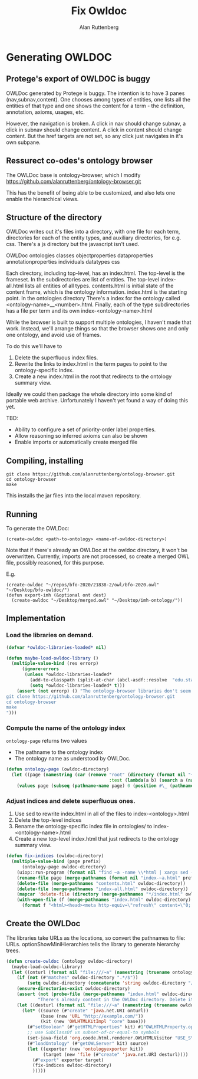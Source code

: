 # -*- Mode: POLY-ORG;  -*- ---
#+PROPERTY: literate-lang lisp
#+PROPERTY: literate-load yes
#+OPTIONS: html-postamble:nil
#+OPTIONS: ^:nil

#+Author: Alan Ruttenberg
#+Title: Fix Owldoc

* Generating OWLDOC

** Protege's export of OWLDOC is buggy

OWLDoc generated by Protege is buggy.  The intention is to have 3 panes
(nav,subnav,content). One chooses among types of entities, one lists all
the entities of that type and one shows the content for a term - the
definition, annotation, axioms, usages, etc.

However, the navigation is broken. A click in nav should change subnav,
a click in subnav should change content.  A click in content should
change content. But the href targets are not set, so any click just
navigates in it's own subpane.

** Ressurect co-odes's ontology browser

The OWLDoc base is ontology-browser, which I modify
https://github.com/alanruttenberg/ontology-browser.git

This has the benefit of being able to be customized, and also
lets one enable the hierarchical views.

** Structure of the directory

OWLDoc writes out it's files into a directory, with one file for each
term, directories for each of the entity types, and auxiliary
directories, for e.g. css. There's a js directory but the javascript
isn't used.

OWLDoc
  ontologies
  classes
  objectproperties
  dataproperties
  annotationproperties
  individuals
  datatypes
  css 

Each directory, including top-level, has an index.html. The top-level is
the frameset. In the subdirectories are list of entities. The top-level
index-all.html lists all entities of all types. contents.html is initial
state of the content frame, which is the ontology
information. index.html is the starting point. In the ontologies directory
There's a index for the ontology called <ontology-name>__<number>.html. Finally,
each of the type subdirectories has a file per term and its own 
index-<ontology-name>.html

While the browser is built to support multiple ontologies, I haven't
made that work.  Instead, we'll arrange things so that the browser shows
one and only one ontology, and avoid use of frames.

To do this we'll have to 

1) Delete the superfluous index files.
2) Rewrite the links to index.html in the term pages to point to the
   ontology-specific index.
3) Create a new index.html in the root that redirects to the ontology summary view.

Ideally we could then package the whole directory into some kind of
portable web archive.  Unfortunately I haven't yet found a way of doing
this yet.

TBD: 
- Ability to configure a set of priority-order label properties.
- Allow reasoning so inferred axioms can also be shown
- Enable imports or automatically create merged file

** Compiling, installing

#+begin_src sh load no
git clone https://github.com/alanruttenberg/ontology-browser.git
cd ontology-browser
make
#+end_src

This installs the jar files into the local maven repository.

** Running

To generate the OWLDoc:
#+begin_src lisp load no :exports both :results replace
(create-owldoc <path-to-ontology> <name-of-owldoc-directory>)
#+end_src

Note that if there's already an OWLDoc at the owldoc directory, it won't
be overwritten.  Currently, imports are not processed, so create a
merged OWL file, possibly reasoned, for this purpose.

E.g.

#+begin_src lisp load no :exports both :results replace
(create-owldoc "~/repos/bfo-2020/21838-2/owl/bfo-2020.owl" "~/Desktop/bfo-owldoc/")
(defun export-imh (&optional ont dest)
  (create-owldoc "~/Desktop/merged.owl" "~/Desktop/imh-ontology/"))
#+end_src

** Implementation  

*** Load the libraries on demand.

#+begin_src lisp 
(defvar *owldoc-libraries-loaded* nil)

(defun maybe-load-owldoc-library ()
  (multiple-value-bind (res errorp)
      (ignore-errors
       (unless *owldoc-libraries-loaded*
         (add-to-classpath (split-at-char (abcl-asdf::resolve  "edu.stanford.protege/ontology-browser-owlbrowser/4.3.1-SNAPSHOT") #\:))
         (setq *owldoc-libraries-loaded* t)))
    (assert (not errorp) () "The ontology-browser libraries don't seem to be installed. To fix: 
git clone https://github.com/alanruttenberg/ontology-browser.git
cd ontology-browser
make
")))
#+end_src

*** Compute the name of the ontology index

~ontology-page~ returns two values
- The pathname to the ontology index
- The ontology name as understood by OWLDoc.

#+begin_src lisp 
(defun ontology-page (owldoc-directory)
  (let ((page (namestring (car (remove "root" (directory (format nil "~aontologies/*__*" owldoc-directory))
                                       :test (lambda(a b) (search a (namestring b))))))))
    (values page (subseq (pathname-name page) 0 (position #\_ (pathname-name page) :test 'char=)))))
#+end_src

*** Adjust indices and delete superfluous ones.

1. Use sed to rewrite index.html in all of the files to index-<ontology>.html
2. Delete the top-level indices 
3. Rename the ontology-specific index file in ontologies/ to index-<ontology-name>.html
4. Create a new top-level index.html that just redirects to the ontology summary view.

#+begin_src lisp 
(defun fix-indices (owldoc-directory)
  (multiple-value-bind (page prefix)
      (ontology-page owldoc-directory)
    (uiop::run-program (format nil "find ~a -name \\*html | xargs sed -i '' s/index.html/index-~a.html/" owldoc-directory prefix))
    (rename-file page (merge-pathnames (format nil "index-~a.html" prefix) page))
    (delete-file (merge-pathnames "contents.html" owldoc-directory))
    (delete-file (merge-pathnames "index-all.html" owldoc-directory))
    (mapcar 'delete-file (directory (merge-pathnames "*/index.html" owldoc-directory)))
    (with-open-file (f (merge-pathnames "index.html" owldoc-directory) :direction :output)
      (format f "<html><head><meta http-equiv=\"refresh\" content=\"0; url='ontologies/index-~a.html\"/></head></html>\"" prefix))))
#+end_src

** Create the OWLDoc

The libraries take URLs as the locations, so convert the pathnames to file: URLs.
optionShowMiniHierarchies tells the library to generate hierarchy trees.

#+begin_src lisp 
(defun create-owldoc (ontology owldoc-directory)
  (maybe-load-owldoc-library)
  (let ((onturl (format nil "file:///~a" (namestring (truename ontology)))))
    (if (not (#"matches" owldoc-directory ".*/$"))
        (setq owldoc-directory (concatenate 'string owldoc-directory "/")))
    (ensure-directories-exist owldoc-directory)
    (assert (not (probe-file (merge-pathnames "index.html" owldoc-directory))) ()
            "There's already content in the OWLDoc directory. Delete it or use another destination")
    (let ((desturl (format nil "file:///~a" (namestring (truename owldoc-directory)))))
      (let* ((source (#"create" 'java.net.URI onturl))
             (base (new 'URL "http://example.com/"))
             (kit (new 'OWLHTMLKitImpl "core" base)))
        (#"setBoolean" (#"getHTMLProperties" kit) #1"OWLHTMLProperty.optionShowMiniHierarchies" +true+)
        ;; use SubClassOf vs subset-of-or-equal-to symbols
        (set-java-field 'org.coode.html.renderer.OWLHTMLVisitor "USE_SYMBOLS" nil t)
        (#"loadOntology" (#"getOWLServer" kit) source)
        (let ((exporter (new 'ontologyexporter kit))
              (target (new 'file (#"create" 'java.net.URI desturl))))
          (#"export" exporter target)
          (fix-indices owldoc-directory)
          )))))
#+end_src


# Leave this at bottom of file
# Local Variables:
# eval: (setf (cdr (assoc :results org-babel-default-header-args)) "none")
# eval: (pushnew '(:results . "wrap") org-babel-default-header-args :test 'equalp)
# eval: (add-hook 'after-save-hook 'org-html-export-to-html nil t)
# End:

